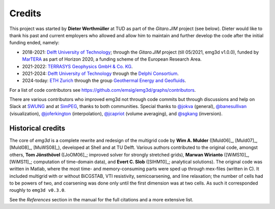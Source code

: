 Credits
#######

This project was started by **Dieter Werthmüller** at TUD as part of the
*Gitaro.JIM* project (see below).
Dieter would like to thank his past and current employers who allowed and allow
him to maintain and further develop the code after the initial funding ended,
namely:

- 2018-2021: `Delft University of Technology <https://www.tudelft.nl>`_;
  through the *Gitaro.JIM* project (till 05/2021, emg3d v1.0.0), funded by
  `MarTERA <https://www.martera.eu>`_ as part of Horizon 2020, a funding scheme
  of the European Research Area.
- 2021-2022: `TERRASYS Geophysics GmbH & Co. KG
  <https://www.terrasysgeo.com>`_.
- 2021-2024: `Delft University of Technology <https://www.tudelft.nl>`_ through
  the `Delphi Consortium <https://www.delphi-consortium.com>`_.
- 2024-today: `ETH Zurich <https://ethz.ch>`_ through the group `Geothermal
  Energy and Geofluids <https://geg.ethz.ch>`_.

For a list of code contributors see
https://github.com/emsig/emg3d/graphs/contributors.

There are various contributors who improved emg3d not through code commits but
through discussions and help on Slack at
`SWUNG <https://softwareunderground.org>`_ and at
`SimPEG <https://simpeg.xyz>`_,
thanks to both communities. Special thanks to
`@jokva <https://github.com/jokva>`_ (general),
`@banesullivan <https://github.com/banesullivan>`_ (visualization),
`@joferkington <https://github.com/joferkington>`_ (interpolation),
`@jcapriot <https://github.com/jcapriot>`_ (volume averaging), and
`@sgkang <https://github.com/sgkang>`_ (inversion).


Historical credits
------------------

The core of *emg3d* is a complete rewrite and redesign of the multigrid code by
**Wim A. Mulder** ([Muld06]_, [Muld07]_, [Muld08]_, [MuWS08]_), developed at
Shell and at TU Delft. Various authors contributed to the original code,
amongst others, **Tom Jönsthövel** ([JoOM06]_; improved solver for strongly
stretched grids), **Marwan Wirianto** ([WiMS10]_, [WiMS11]_; computation of
time-domain data), and **Evert C. Slob** ([SlHM10]_; analytical solutions). The
original code was written in Matlab, where the most time- and memory-consuming
parts were sped up through mex-files (written in C). It included multigrid with
or without BiCGSTAB, VTI resistivity, semicoarsening, and line relaxation; the
number of cells had to be powers of two, and coarsening was done only until the
first dimension was at two cells. As such it corresponded roughly to ``emg3d
v0.3.0``.

See the *References* section in the manual for the full citations and a more
extensive list.
